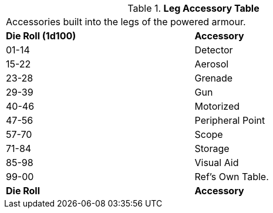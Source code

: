 .*Leg Accessory Table*
[width="75%",cols="^,<",frame="all", stripes="even"]
|===
2+<|Accessories built into the legs of the powered armour.
s|Die Roll (1d100)
s|Accessory

|01-14
|Detector

|15-22
|Aerosol

|23-28
|Grenade

|29-39
|Gun

|40-46
|Motorized

|47-56
|Peripheral Point

|57-70
|Scope

|71-84
|Storage

|85-98
|Visual Aid

|99-00
|Ref's Own Table.

s|Die Roll
s|Accessory
|===
